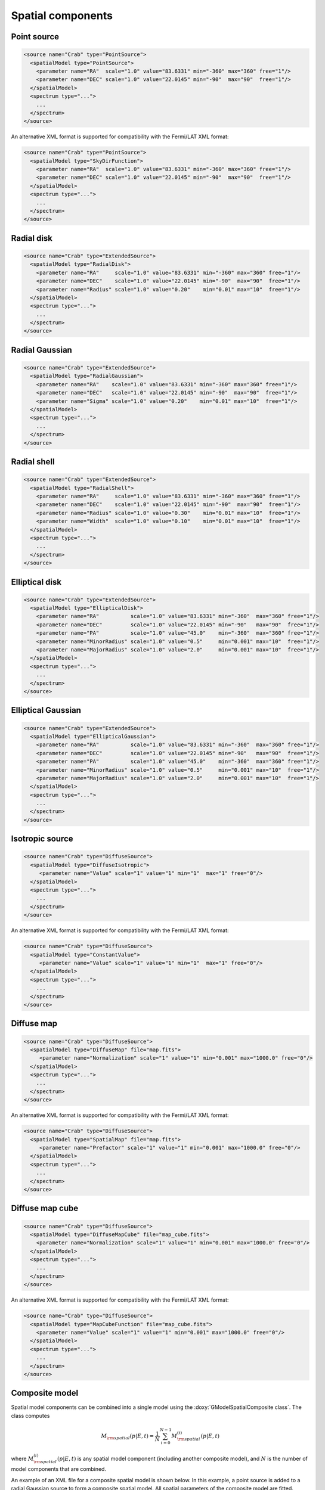 Spatial components
^^^^^^^^^^^^^^^^^^

Point source
============

.. code-block:: xml

  <source name="Crab" type="PointSource">
    <spatialModel type="PointSource">
      <parameter name="RA"  scale="1.0" value="83.6331" min="-360" max="360" free="1"/>
      <parameter name="DEC" scale="1.0" value="22.0145" min="-90"  max="90"  free="1"/>
    </spatialModel>
    <spectrum type="...">
      ...
    </spectrum>
  </source>

An alternative XML format is supported for compatibility with the Fermi/LAT XML
format:

.. code-block:: xml

  <source name="Crab" type="PointSource">
    <spatialModel type="SkyDirFunction">
      <parameter name="RA"  scale="1.0" value="83.6331" min="-360" max="360" free="1"/>
      <parameter name="DEC" scale="1.0" value="22.0145" min="-90"  max="90"  free="1"/>
    </spatialModel>
    <spectrum type="...">
      ...
    </spectrum>
  </source>


Radial disk
===========

.. code-block:: xml

  <source name="Crab" type="ExtendedSource">
    <spatialModel type="RadialDisk">
      <parameter name="RA"     scale="1.0" value="83.6331" min="-360" max="360" free="1"/>
      <parameter name="DEC"    scale="1.0" value="22.0145" min="-90"  max="90"  free="1"/>
      <parameter name="Radius" scale="1.0" value="0.20"    min="0.01" max="10"  free="1"/>
    </spatialModel>
    <spectrum type="...">
      ...
    </spectrum>
  </source>


Radial Gaussian
===============

.. code-block:: xml

  <source name="Crab" type="ExtendedSource">
    <spatialModel type="RadialGaussian">
      <parameter name="RA"    scale="1.0" value="83.6331" min="-360" max="360" free="1"/>
      <parameter name="DEC"   scale="1.0" value="22.0145" min="-90"  max="90"  free="1"/>
      <parameter name="Sigma" scale="1.0" value="0.20"    min="0.01" max="10"  free="1"/>
    </spatialModel>
    <spectrum type="...">
      ...
    </spectrum>
  </source>


Radial shell
============

.. code-block:: xml

  <source name="Crab" type="ExtendedSource">
    <spatialModel type="RadialShell">
      <parameter name="RA"     scale="1.0" value="83.6331" min="-360" max="360" free="1"/>
      <parameter name="DEC"    scale="1.0" value="22.0145" min="-90"  max="90"  free="1"/>
      <parameter name="Radius" scale="1.0" value="0.30"    min="0.01" max="10"  free="1"/>
      <parameter name="Width"  scale="1.0" value="0.10"    min="0.01" max="10"  free="1"/>
    </spatialModel>
    <spectrum type="...">
      ...
    </spectrum>
  </source>


Elliptical disk
===============

.. code-block:: xml

  <source name="Crab" type="ExtendedSource">
    <spatialModel type="EllipticalDisk">
      <parameter name="RA"          scale="1.0" value="83.6331" min="-360"  max="360" free="1"/>
      <parameter name="DEC"         scale="1.0" value="22.0145" min="-90"   max="90"  free="1"/>
      <parameter name="PA"          scale="1.0" value="45.0"    min="-360"  max="360" free="1"/>
      <parameter name="MinorRadius" scale="1.0" value="0.5"     min="0.001" max="10"  free="1"/>
      <parameter name="MajorRadius" scale="1.0" value="2.0"     min="0.001" max="10"  free="1"/>
    </spatialModel>
    <spectrum type="...">
      ...
    </spectrum>
  </source>


Elliptical Gaussian
===================

.. code-block:: xml

  <source name="Crab" type="ExtendedSource">
    <spatialModel type="EllipticalGaussian">
      <parameter name="RA"          scale="1.0" value="83.6331" min="-360"  max="360" free="1"/>
      <parameter name="DEC"         scale="1.0" value="22.0145" min="-90"   max="90"  free="1"/>
      <parameter name="PA"          scale="1.0" value="45.0"    min="-360"  max="360" free="1"/>
      <parameter name="MinorRadius" scale="1.0" value="0.5"     min="0.001" max="10"  free="1"/>
      <parameter name="MajorRadius" scale="1.0" value="2.0"     min="0.001" max="10"  free="1"/>
    </spatialModel>
    <spectrum type="...">
      ...
    </spectrum>
  </source>


Isotropic source
================

.. code-block:: xml

  <source name="Crab" type="DiffuseSource">
    <spatialModel type="DiffuseIsotropic">
       <parameter name="Value" scale="1" value="1" min="1"  max="1" free="0"/>
    </spatialModel>
    <spectrum type="...">
      ...
    </spectrum>
  </source>

An alternative XML format is supported for compatibility with the Fermi/LAT XML
format:

.. code-block:: xml

  <source name="Crab" type="DiffuseSource">
    <spatialModel type="ConstantValue">
       <parameter name="Value" scale="1" value="1" min="1"  max="1" free="0"/>
    </spatialModel>
    <spectrum type="...">
      ...
    </spectrum>
  </source>


Diffuse map
===========

.. code-block:: xml

  <source name="Crab" type="DiffuseSource">
    <spatialModel type="DiffuseMap" file="map.fits">
       <parameter name="Normalization" scale="1" value="1" min="0.001" max="1000.0" free="0"/>
    </spatialModel>
    <spectrum type="...">
      ...
    </spectrum>
  </source>

An alternative XML format is supported for compatibility with the Fermi/LAT XML
format:

.. code-block:: xml

  <source name="Crab" type="DiffuseSource">
    <spatialModel type="SpatialMap" file="map.fits">
       <parameter name="Prefactor" scale="1" value="1" min="0.001" max="1000.0" free="0"/>
    </spatialModel>
    <spectrum type="...">
      ...
    </spectrum>
  </source>


Diffuse map cube
================

.. code-block:: xml

  <source name="Crab" type="DiffuseSource">
    <spatialModel type="DiffuseMapCube" file="map_cube.fits">
      <parameter name="Normalization" scale="1" value="1" min="0.001" max="1000.0" free="0"/>
    </spatialModel>
    <spectrum type="...">
      ...
    </spectrum>
  </source>

An alternative XML format is supported for compatibility with the Fermi/LAT XML
format:

.. code-block:: xml

  <source name="Crab" type="DiffuseSource">
    <spatialModel type="MapCubeFunction" file="map_cube.fits">
      <parameter name="Value" scale="1" value="1" min="0.001" max="1000.0" free="0"/>
    </spatialModel>
    <spectrum type="...">
      ...
    </spectrum>
  </source>


Composite model
===============

Spatial model components can be combined into a single model using the
:doxy:`GModelSpatialComposite class`. The class computes

.. math::
   M_{\rm spatial}(p|E,t) = \frac{1}{N} \sum_{i=0}^{N-1} M_{\rm spatial}^{(i)}(p|E,t)

where :math:`M_{\rm spatial}^{(i)}(p|E,t)` is any spatial model component
(including another composite model), and :math:`N` is the number of
model components that are combined.

An example of an XML file for a composite spatial model is shown below. In
this example, a point source is added to a radial Gaussian source to form
a composite spatial model. All spatial parameters of the composite model are
fitted.

.. code-block:: xml

  <source name="Crab" type="CompositeSource">
    <spatialModel type="Composite">
      <spatialModel type="PointSource" component="PointSource">
        <parameter name="RA"    scale="1.0" value="83.6331" min="-360" max="360" free="1"/>
        <parameter name="DEC"   scale="1.0" value="22.0145" min="-90"  max="90"  free="1"/>
      </spatialModel>
      <spatialModel type="RadialGaussian">
        <parameter name="RA"    scale="1.0" value="83.6331" min="-360" max="360" free="1"/>
        <parameter name="DEC"   scale="1.0" value="22.0145" min="-90"  max="90"  free="1"/>
        <parameter name="Sigma" scale="1.0" value="0.20"    min="0.01" max="10"  free="1"/>
      </spatialModel>
    </spatialModel>
    <spectrum type="...">
      ...
    </spectrum>
  </source>
